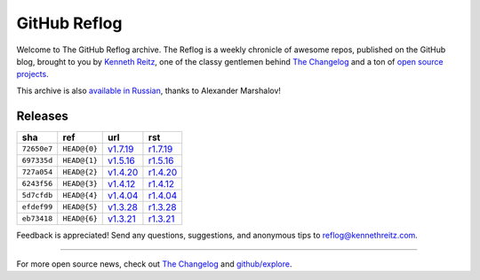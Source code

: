 GitHub Reflog
=============

Welcome to The GitHub Reflog archive. The Reflog is a weekly chronicle
of awesome repos, published on the GitHub blog,  brought to
you by `Kenneth Reitz <https://github.com/kennethreitz>`_, one of
the classy gentlemen behind
`The Changelog <http://thechangelog.com>`_ and a ton of
`open source projects <https://github.com/kennethreitz>`_.

This archive is also
`available in Russian <https://github.com/Amper/github-reflog>`_, thanks
to Alexander Marshalov!

Releases
~~~~~~~~

+-------------+--------------+------------+------------+
|     sha     |    ref       |    url     |     rst    |
+=============+==============+============+============+
| ``72650e7`` | ``HEAD@{0}`` | `v1.7.19`_ | `r1.7.19`_ |
+-------------+--------------+------------+------------+
| ``697335d`` | ``HEAD@{1}`` | `v1.5.16`_ | `r1.5.16`_ |
+-------------+--------------+------------+------------+
| ``727a054`` | ``HEAD@{2}`` | `v1.4.20`_ | `r1.4.20`_ |
+-------------+--------------+------------+------------+
| ``6243f56`` | ``HEAD@{3}`` | `v1.4.12`_ | `r1.4.12`_ |
+-------------+--------------+------------+------------+
| ``5d7cfdb`` | ``HEAD@{4}`` | `v1.4.04`_ | `r1.4.04`_ |
+-------------+--------------+------------+------------+
| ``efdef99`` | ``HEAD@{5}`` | `v1.3.28`_ | `r1.3.28`_ |
+-------------+--------------+------------+------------+
| ``eb73418`` | ``HEAD@{6}`` | `v1.3.21`_ | `r1.3.21`_ |
+-------------+--------------+------------+------------+



.. _`v1.3.21`: https://github.com/blog/818-github-reflog-v1-3-21
.. _`r1.3.21`: https://github.com/kennethreitz/github-reflog/blob/en/posts/reflog-v1.3.21.rst

.. _`v1.3.28`: https://github.com/blog/823-github-reflog-v1-3-28
.. _`r1.3.28`: https://github.com/kennethreitz/github-reflog/blob/en/posts/reflog-v1.3.28.rst

.. _`v1.4.04`: https://github.com/blog/829-github-reflog-v1-4-04
.. _`r1.4.04`: https://github.com/kennethreitz/github-reflog/blob/en/posts/reflog-v1.4.04.rst

.. _`v1.4.12`: https://github.com/blog/837-github-reflog-v1-4-12
.. _`r1.4.12`: https://github.com/kennethreitz/github-reflog/blob/en/posts/reflog-v1.4.12.rst

.. _`v1.4.20`: https://github.com/blog/840-github-reflog-v1-4-20
.. _`r1.4.20`: https://github.com/kennethreitz/github-reflog/blob/en/posts/reflog-v1.4.20.rst

.. _`v1.5.16`: https://github.com/blog/856-github-reflog-v1-5-16
.. _`r1.5.16`: https://github.com/kennethreitz/github-reflog/blob/en/posts/reflog-v1.5.16.rst

.. _`v1.7.19`: https://github.com/blog/883-github-reflog-v1-7-19
.. _`r1.7.19`: https://github.com/kennethreitz/github-reflog/blob/en/posts/reflog-v1.7.19.rst

Feedback is appreciated! Send any questions, suggestions, and
anonymous tips to reflog@kennethreitz.com.

--------------

For more open source news, check out
`The Changelog <http://thechangelog.com>`_ and
`github/explore <http://github.com/explore>`_.
